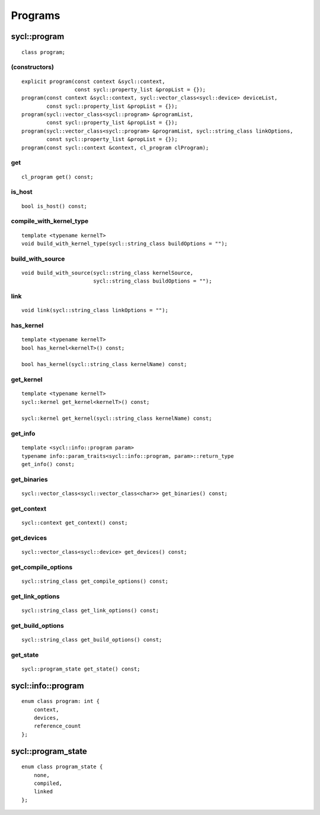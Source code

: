..
  Copyright 2020 The Khronos Group Inc.
  SPDX-License-Identifier: CC-BY-4.0

********
Programs
********

.. rst-class:: api-class
	       
=============
sycl::program
=============

::

   class program;

(constructors)
==============

::
   
  explicit program(const context &sycl::context,
                   const sycl::property_list &propList = {});
  program(const context &sycl::context, sycl::vector_class<sycl::device> deviceList,
          const sycl::property_list &propList = {});
  program(sycl::vector_class<sycl::program> &programList,
          const sycl::property_list &propList = {});
  program(sycl::vector_class<sycl::program> &programList, sycl::string_class linkOptions,
          const sycl::property_list &propList = {});
  program(const sycl::context &context, cl_program clProgram);

get
===

::

   cl_program get() const;


is_host
=======

::

   bool is_host() const;

compile_with_kernel_type
========================

::

   template <typename kernelT>
   void build_with_kernel_type(sycl::string_class buildOptions = "");

build_with_source
=================

::

   void build_with_source(sycl::string_class kernelSource,
                          sycl::string_class buildOptions = "");

link
====

::

   void link(sycl::string_class linkOptions = "");

has_kernel
==========

::

   template <typename kernelT>
   bool has_kernel<kernelT>() const;

   bool has_kernel(sycl::string_class kernelName) const;

get_kernel
==========

::

  template <typename kernelT>
  sycl::kernel get_kernel<kernelT>() const;

  sycl::kernel get_kernel(sycl::string_class kernelName) const;


get_info
========

::

  template <sycl::info::program param>
  typename info::param_traits<sycl::info::program, param>::return_type
  get_info() const;

get_binaries
============

::

  sycl::vector_class<sycl::vector_class<char>> get_binaries() const;

get_context
===========

::

   sycl::context get_context() const;


get_devices
===========

::

   sycl::vector_class<sycl::device> get_devices() const;


get_compile_options
===================

::

   sycl::string_class get_compile_options() const;


get_link_options
================

::

   sycl::string_class get_link_options() const;

get_build_options
=================

::

   sycl::string_class get_build_options() const;


get_state
=========
 
::

   sycl::program_state get_state() const;


===================
sycl::info::program
===================

::

   enum class program: int {
       context,
       devices,
       reference_count
   };


===================
sycl::program_state
===================

::

   enum class program_state {
       none,
       compiled,
       linked
   };






